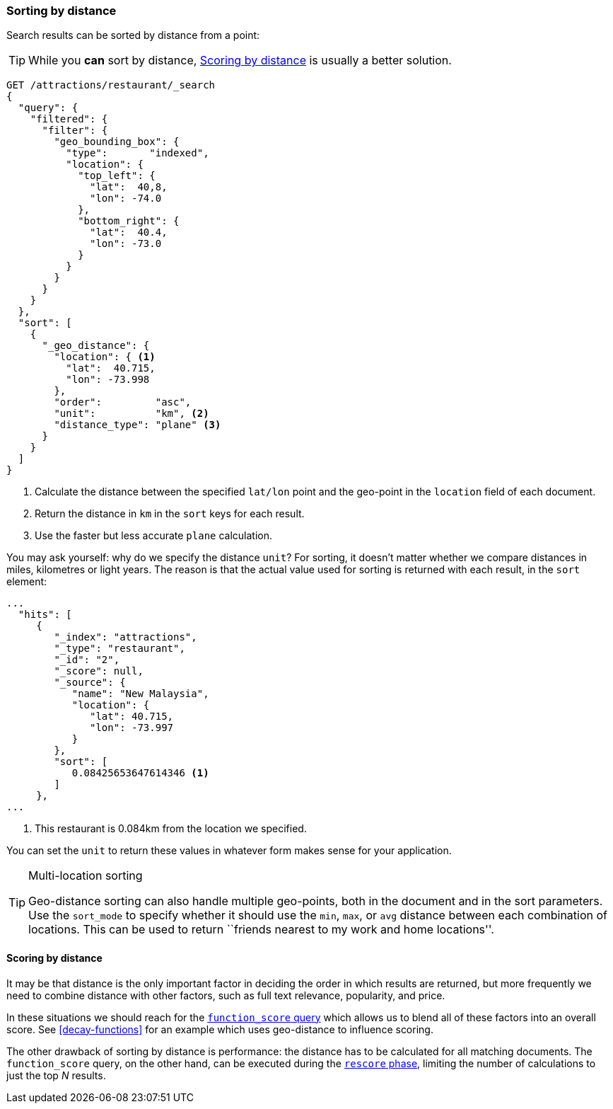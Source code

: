 [[sorting-by-distance]]
=== Sorting by distance

Search results can be sorted by distance((("sorting", "by distance")))((("distance", "sorting search results by"))) from a point:

TIP: While you *can* sort by distance, <<scoring-by-distance>> is usually a
better solution.

[source,json]
----------------------------
GET /attractions/restaurant/_search
{
  "query": {
    "filtered": {
      "filter": {
        "geo_bounding_box": {
          "type":       "indexed",
          "location": {
            "top_left": {
              "lat":  40,8,
              "lon": -74.0
            },
            "bottom_right": {
              "lat":  40.4,
              "lon": -73.0
            }
          }
        }
      }
    }
  },
  "sort": [
    {
      "_geo_distance": {
        "location": { <1>
          "lat":  40.715,
          "lon": -73.998
        },
        "order":         "asc",
        "unit":          "km", <2>
        "distance_type": "plane" <3>
      }
    }
  ]
}
----------------------------
<1> Calculate the distance between the specified `lat/lon` point and the
    geo-point in the `location` field of each document.
<2> Return the distance in `km` in the `sort` keys for each result.
<3> Use the faster but less accurate `plane` calculation.

You may ask yourself: why do we specify the distance `unit`? For sorting, it
doesn't matter whether we compare distances in miles, kilometres or light
years.  The reason is that the actual value used for sorting is returned with
each result, in the `sort` element:

[source,json]
----------------------------
...
  "hits": [
     {
        "_index": "attractions",
        "_type": "restaurant",
        "_id": "2",
        "_score": null,
        "_source": {
           "name": "New Malaysia",
           "location": {
              "lat": 40.715,
              "lon": -73.997
           }
        },
        "sort": [
           0.08425653647614346 <1>
        ]
     },
...
----------------------------
<1> This restaurant is 0.084km from the location we specified.

You can set the `unit` to return these values in whatever form makes sense for
your application.

[TIP]
.Multi-location sorting
==================================================

Geo-distance sorting can also handle multiple geo-points, both in the document
and in the sort parameters.  Use the `sort_mode` to specify whether it should
use the `min`, `max`, or `avg` distance between each combination of locations.
This can be used to return ``friends nearest to my work and home locations''.

==================================================

[[scoring-by-distance]]
==== Scoring by distance

It may be that distance is the only important factor in deciding the order in
which results are returned, but more frequently we need to combine distance
with other factors, such as full text relevance, popularity, and price.

In these situations we should reach for the
<<function-score-query,`function_score` query>> which allows us to blend all
of these factors into an overall score.  See <<decay-functions>> for an
example which uses geo-distance to influence scoring.

The other drawback of sorting by distance is performance: the distance has to
be calculated for all matching documents.  The `function_score` query, on the
other hand, can be executed during the <<rescore-api,`rescore` phase>>,
limiting the number of calculations to just the top _N_  results.
